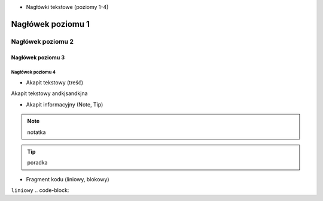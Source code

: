 - Nagłówki tekstowe (poziomy 1-4)

.. _test:

==========
Nagłówek poziomu 1
==========

Nagłówek poziomu 2
==========

Nagłówek poziomu 3
----------

Nagłówek poziomu 4
^^^^^^^^^^

- Akapit tekstowy (treść)

Akapit tekstowy andkjsandkjna

- Akapit informacyjny (Note, Tip)

.. note::
   notatka

.. tip::
   poradka

- Fragment kodu (liniowy, blokowy)

``liniowy``
.. code-block::
